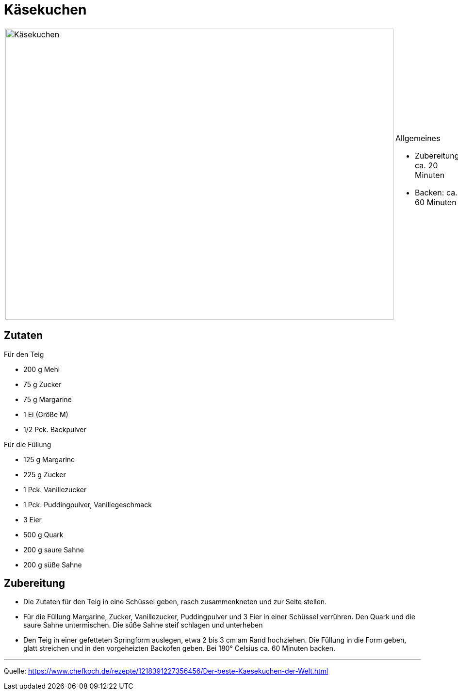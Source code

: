 = Käsekuchen


[cols="1,1", frame="none", grid="none"]
|===
a|image::kaesekuchen.jpg[Käsekuchen,width=800,height=600,pdfwidth=80%,align="center"]
a|.Allgemeines
- Zubereitung: ca. 20 Minuten
- Backen: ca. 60 Minuten
|===

== Zutaten

Für den Teig

* 200 g Mehl
* 75 g Zucker
* 75 g Margarine
* 1 Ei (Größe M)
* 1/2 Pck. Backpulver

Für die Füllung

* 125 g Margarine
* 225 g Zucker
* 1 Pck. Vanillezucker
* 1 Pck. Puddingpulver, Vanillegeschmack
* 3 Eier
* 500 g Quark
* 200 g saure Sahne
* 200 g süße Sahne

== Zubereitung

* Die Zutaten für den Teig in eine Schüssel geben, rasch zusammenkneten und zur Seite stellen.
* Für die Füllung Margarine, Zucker, Vanillezucker, Puddingpulver und 3 Eier in einer Schüssel verrühren. Den Quark und die saure Sahne untermischen. Die süße Sahne steif schlagen und unterheben
* Den Teig in einer gefetteten Springform auslegen, etwa 2 bis 3 cm am Rand hochziehen. Die Füllung in die Form geben, glatt streichen und in den vorgeheizten Backofen geben. Bei 180° Celsius ca. 60 Minuten backen.

---

Quelle: https://www.chefkoch.de/rezepte/1218391227356456/Der-beste-Kaesekuchen-der-Welt.html
